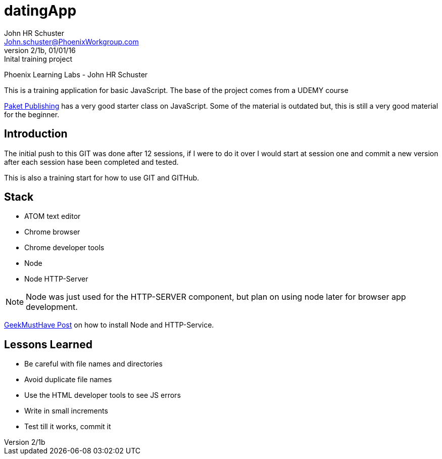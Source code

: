 = datingApp
John HR Schuster <John.schuster@PhoenixWorkgroup.com>
Ver 2/1b, 01/01/16:Inital training project

:experimental:
:icon: font

Phoenix Learning Labs - John HR Schuster

This is a training application for basic JavaScript.  The base of the project comes from a UDEMY course

https://www.udemy.com/mastering-javascript/learn/#/[Paket Publishing] has a very good starter class on JavaScript.
Some of the material is outdated but, this is still a very good material for the beginner.

== Introduction

The initial push to this GIT was done after 12 sessions, if I were to do it over I would start at session one and commit a new version after each session hase been completed and tested.

This is also a training start for how to use GIT and GITHub.

== Stack

* ATOM text editor
* Chrome browser
* Chrome developer tools
* Node
* Node HTTP-Server

NOTE: Node was just used for the HTTP-SERVER component, but plan on using node later for browser app development.

http://geekmusthave.com/?p=1624[GeekMustHave Post] on how to install Node and HTTP-Service.

== Lessons Learned

* Be careful with file names and directories
* Avoid duplicate file names
* Use the HTML developer tools to see JS errors
* Write in small increments
* Test till it works, commit it
